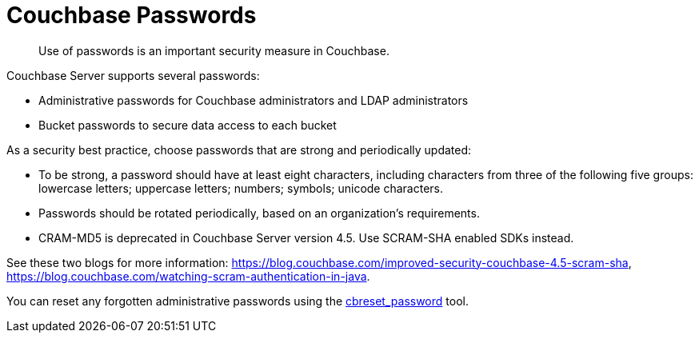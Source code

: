 = Couchbase Passwords

[abstract]
Use of passwords is an important security measure in Couchbase.

Couchbase Server supports several passwords:

* Administrative passwords for Couchbase administrators and LDAP administrators
* Bucket passwords to secure data access to each bucket

As a security best practice, choose passwords that are strong and periodically updated:

* To be strong, a password should have at least eight characters, including characters from three of the following five groups: lowercase letters; uppercase letters; numbers; symbols; unicode characters.
* Passwords should be rotated periodically, based on an organization's requirements.
* CRAM-MD5 is deprecated in Couchbase Server version 4.5.
Use SCRAM-SHA enabled SDKs instead.

See these two blogs for more information: https://blog.couchbase.com/improved-security-couchbase-4.5-scram-sha[^], https://blog.couchbase.com/watching-scram-authentication-in-java[^].

You can reset any forgotten administrative passwords using the xref:cli:cbreset_password-tool.adoc[cbreset_password] tool.
